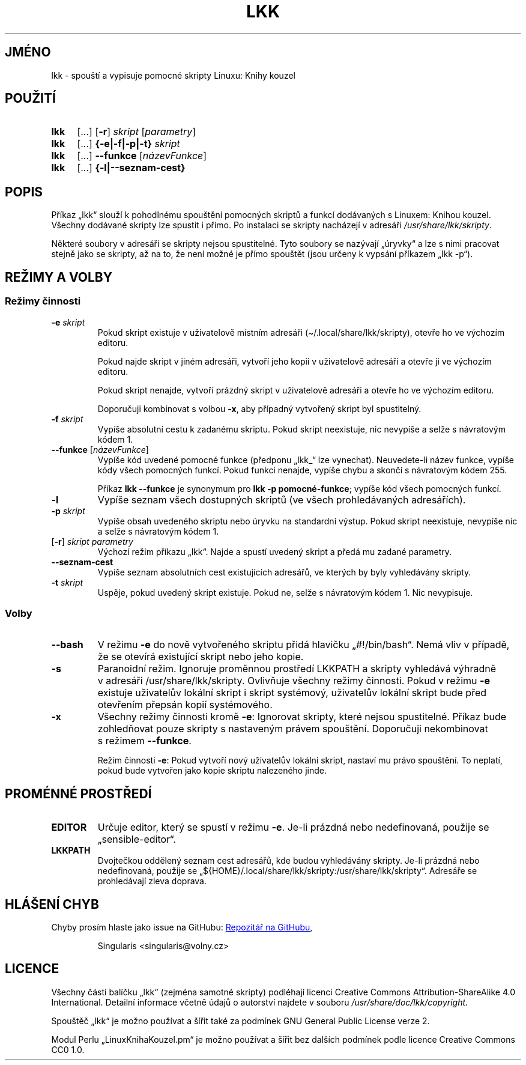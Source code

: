 \" Linux Kniha kouzel, manuálová stránka
\"Copyright (c) 2019, 2020 Singularis <singularis@volny.cz>
\"
\"Toto dílo je dílem svobodné kultury; můžete ho šířit a modifikovat pod
\"podmínkami licence Creative Commons Attribution-ShareAlike 4.0 International
\"vydané neziskovou organizací Creative Commons. Text licence je přiložený
\"k tomuto projektu nebo ho můžete najít na webové adrese:
\"
\"https://creativecommons.org/licenses/by-sa/4.0/
\"
.TH "LKK" 1 "8. ledna 2020" "Linux: Kniha kouzel, v.p. 2.0"
.SH "JMÉNO"
lkk - spouští a\~vypisuje pomocné skripty Linuxu: Knihy kouzel
.SH "POUŽITÍ"
.SY lkk
[...] [\fB\-r\fR]
.I skript
[\fIparametry\fR]
.SY lkk
[...] \fB{\-e|\-f|\-p|\-t} \fIskript\fR
.SY lkk
[...] \fB\-\-funkce\fR
[\fInázevFunkce\fR]
.SY lkk
[...] \fB{\-l|\-\-seznam\-cest}
.YS

.SH "POPIS"

Příkaz „lkk“ slouží k\~pohodlnému spouštění pomocných skriptů a\~funkcí
dodávaných s\~Linuxem: Knihou kouzel. Všechny dodávané skripty lze spustit
i\~přímo. Po instalaci se skripty nacházejí v\~adresáři
\fI/usr/share/lkk/skripty\fR.

Některé soubory v\~adresáři se skripty nejsou spustitelné.
Tyto soubory se nazývají „úryvky“ a\~lze s\~nimi pracovat stejně jako
se skripty, až na to, že není možné je přímo spouštět (jsou určeny
k\~vypsání příkazem „lkk \-p“).

.SH "REŽIMY A VOLBY"
.SS "Režimy činnosti"
.TP
\fB\-e \fIskript
Pokud skript existuje v\~uživatelově místním adresáři
(\(ti/.local/share/lkk/skripty), otevře ho ve výchozím editoru.
.RS
.PP
Pokud najde skript v\~jiném adresáři, vytvoří jeho kopii
v\~uživatelově adresáři a\~otevře ji ve výchozím editoru.
.PP
Pokud skript nenajde, vytvoří prázdný skript v\~uživatelově adresáři
a\~otevře ho ve výchozím editoru.

Doporučuji kombinovat s volbou \fB\-x\fR, aby případný
vytvořený skript byl spustitelný.
.RE
.TP
\fB\-f \fIskript
Vypíše absolutní cestu k zadanému skriptu. Pokud skript neexistuje,
nic nevypíše a selže s\~návratovým kódem 1.
.TP
\fB\-\-funkce \fR[\fInázevFunkce\fR]
Vypíše kód uvedené pomocné funkce (předponu „lkk_“ lze vynechat).
Neuvedete-li název funkce, vypíše kódy všech pomocných funkcí.
Pokud funkci nenajde, vypíše chybu a\~skončí s\~návratovým kódem 255.
.RS
.PP
Příkaz \fBlkk \-\-funkce\fR je synonymum pro \fBlkk -p pomocné-funkce\fR;
vypíše kód všech pomocných funkcí.
.RE
.TP
\fB\-l
Vypíše seznam všech dostupných skriptů (ve všech prohledávaných adresářích).
.TP
\fB\-p \fIskript
Vypíše obsah uvedeného skriptu nebo úryvku na standardní výstup.
Pokud skript neexistuje, nevypíše nic a\~selže s\~návratovým kódem 1.
.TP
[\fB\-r\fR] \fIskript parametry
Výchozí režim příkazu „lkk“. Najde a spustí uvedený skript a předá mu zadané parametry.
.TP
\fB\-\-seznam\-cest
Vypíše seznam absolutních cest existujících adresářů,
ve kterých by byly vyhledávány skripty.
.TP
\fB-t \fIskript
Uspěje, pokud uvedený skript existuje. Pokud ne, selže s\~návratovým kódem 1.
Nic nevypisuje.

.SS "Volby"
.TP
\fB\-\-bash
V režimu \fB\-e\fR do nově vytvořeného skriptu přidá hlavičku
„#!/bin/bash“. Nemá vliv v\~případě, že se otevírá existující skript nebo
jeho kopie.
.TP
\fB\-s
Paranoidní režim. Ignoruje proměnnou prostředí LKKPATH a skripty vyhledává
výhradně v adresáři /usr/share/lkk/skripty. Ovlivňuje všechny režimy činnosti.
Pokud v\~režimu \fB\-e\fR existuje uživatelův lokální skript i skript systémový,
uživatelův lokální skript bude před otevřením přepsán kopií systémového.
.TP
\fB\-x
Všechny režimy činnosti kromě \fB\-e\fR:
Ignorovat skripty, které nejsou spustitelné. Příkaz bude zohledňovat pouze
skripty s nastaveným právem spouštění. Doporučuji nekombinovat s\~režimem
\fB\-\-funkce\fR.
.RS
.PP
Režim činnosti \fB\-e\fR: Pokud vytvoří nový uživatelův lokální skript,
nastaví mu právo spouštění. To neplatí, pokud bude vytvořen jako kopie
skriptu nalezeného jinde.
.RE

.SH "PROMÉNNÉ PROSTŘEDÍ"
.TP
\fBEDITOR
Určuje editor, který se spustí v režimu \fB\-e\fR. Je-li prázdná
nebo nedefinovaná, použije se „sensible-editor“.
.TP
\fBLKKPATH
Dvojtečkou oddělený seznam cest adresářů, kde budou vyhledávány skripty.
Je-li prázdná nebo nedefinovaná, použije se
„${HOME}/.local/share/lkk/skripty:/usr/share/lkk/skripty“.
Adresáře se prohledávají zleva doprava.

.SH "HLÁŠENÍ CHYB"
Chyby prosím hlaste jako issue na GitHubu:
.UR https://github.com/singularis-mzf/linux-spellbook
Repozitář na GitHubu
.UE , nebo na e-mailovou adresu:
.PP
.RS
Singularis <singularis@volny.cz>
.RE

.SH "LICENCE"
Všechny části balíčku „lkk“ (zejména samotné skripty) podléhají licenci
Creative Commons Attribution-ShareAlike 4.0 International.
Detailní informace včetně údajů o autorství najdete v souboru
\fI/usr/share/doc/lkk/copyright\fR.
.PP
Spouštěč „lkk“ je možno používat a\~šířit také za podmínek
GNU General Public License verze 2.
.PP
Modul Perlu „LinuxKnihaKouzel.pm“ je možno používat a\~šířit bez dalších
podmínek podle licence Creative Commons CC0 1.0.

\".SH "VIZ TAKÉ"

